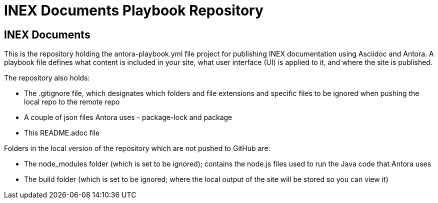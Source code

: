 = INEX Documents Playbook Repository

== INEX Documents
This is the repository holding the antora-playbook.yml file project for publishing INEX documentation using Asciidoc and Antora. A playbook file defines what content is included in your site, what user interface (UI) is applied to it, and where the site is published.

The repository also holds:

- The .gitignore file, which designates which folders and file extensions and specific files to be ignored when pushing the local repo to the remote repo
- A couple of json files Antora uses - package-lock and package
- This README.adoc file

Folders in the local version of the repository which are not pushed to GitHub are:

- The node_modules folder (which is set to be ignored); contains the node.js files used to run the Java code that Antora uses
- The build folder (which is set to be ignored; where the local output of the site will be stored so you can view it)
